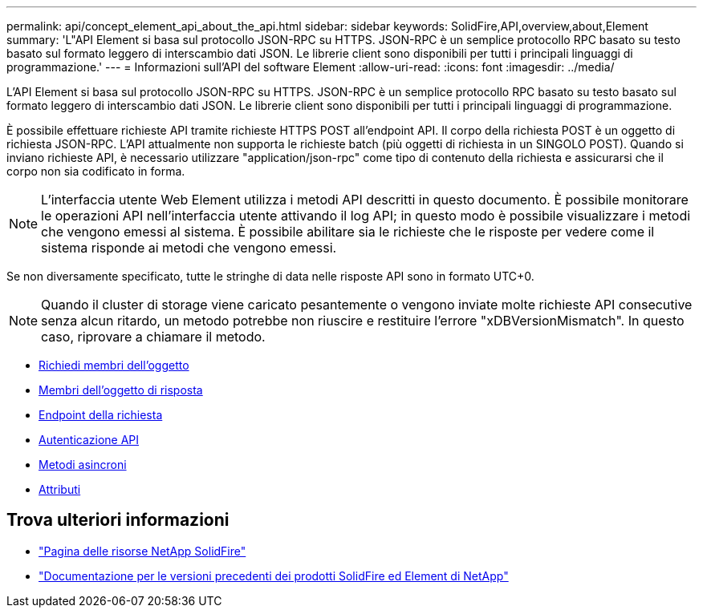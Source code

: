 ---
permalink: api/concept_element_api_about_the_api.html 
sidebar: sidebar 
keywords: SolidFire,API,overview,about,Element 
summary: 'L"API Element si basa sul protocollo JSON-RPC su HTTPS. JSON-RPC è un semplice protocollo RPC basato su testo basato sul formato leggero di interscambio dati JSON. Le librerie client sono disponibili per tutti i principali linguaggi di programmazione.' 
---
= Informazioni sull'API del software Element
:allow-uri-read: 
:icons: font
:imagesdir: ../media/


[role="lead"]
L'API Element si basa sul protocollo JSON-RPC su HTTPS. JSON-RPC è un semplice protocollo RPC basato su testo basato sul formato leggero di interscambio dati JSON. Le librerie client sono disponibili per tutti i principali linguaggi di programmazione.

È possibile effettuare richieste API tramite richieste HTTPS POST all'endpoint API. Il corpo della richiesta POST è un oggetto di richiesta JSON-RPC. L'API attualmente non supporta le richieste batch (più oggetti di richiesta in un SINGOLO POST). Quando si inviano richieste API, è necessario utilizzare "application/json-rpc" come tipo di contenuto della richiesta e assicurarsi che il corpo non sia codificato in forma.


NOTE: L'interfaccia utente Web Element utilizza i metodi API descritti in questo documento. È possibile monitorare le operazioni API nell'interfaccia utente attivando il log API; in questo modo è possibile visualizzare i metodi che vengono emessi al sistema. È possibile abilitare sia le richieste che le risposte per vedere come il sistema risponde ai metodi che vengono emessi.

Se non diversamente specificato, tutte le stringhe di data nelle risposte API sono in formato UTC+0.


NOTE: Quando il cluster di storage viene caricato pesantemente o vengono inviate molte richieste API consecutive senza alcun ritardo, un metodo potrebbe non riuscire e restituire l'errore "xDBVersionMismatch". In questo caso, riprovare a chiamare il metodo.

* xref:reference_element_api_request_object_members.adoc[Richiedi membri dell'oggetto]
* xref:reference_element_api_response_object_members.adoc[Membri dell'oggetto di risposta]
* xref:concept_element_api_request_endpoints.adoc[Endpoint della richiesta]
* xref:concept_element_api_authentication.adoc[Autenticazione API]
* xref:concept_element_api_asynchronous_methods.adoc[Metodi asincroni]
* xref:reference_element_api_attributes.adoc[Attributi]




== Trova ulteriori informazioni

* https://www.netapp.com/data-storage/solidfire/documentation/["Pagina delle risorse NetApp SolidFire"^]
* https://docs.netapp.com/sfe-122/topic/com.netapp.ndc.sfe-vers/GUID-B1944B0E-B335-4E0B-B9F1-E960BF32AE56.html["Documentazione per le versioni precedenti dei prodotti SolidFire ed Element di NetApp"^]

